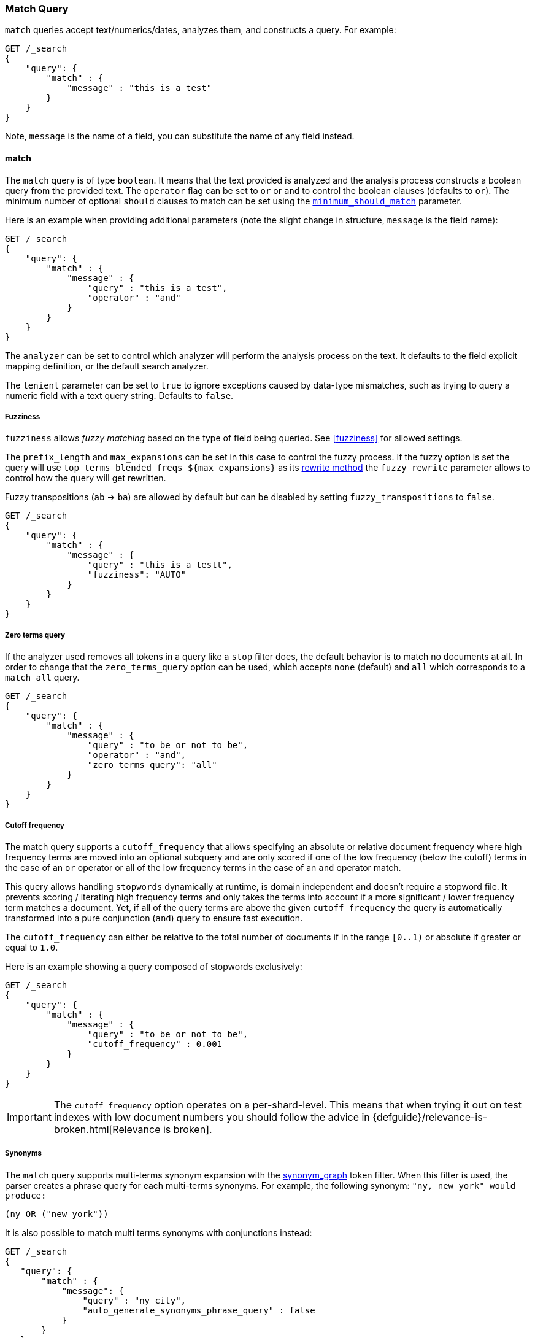 [[query-dsl-match-query]]
=== Match Query


`match` queries accept text/numerics/dates, analyzes
them, and constructs a query. For example:

[source,js]
--------------------------------------------------
GET /_search
{
    "query": {
        "match" : {
            "message" : "this is a test"
        }
    }
}
--------------------------------------------------
// CONSOLE

Note, `message` is the name of a field, you can substitute the name of
any field instead.

[[query-dsl-match-query-boolean]]
==== match

The `match` query is of type `boolean`. It means that the text
provided is analyzed and the analysis process constructs a boolean query
from the provided text. The `operator` flag can be set to `or` or `and`
to control the boolean clauses (defaults to `or`). The minimum number of
optional `should` clauses to match can be set using the
<<query-dsl-minimum-should-match,`minimum_should_match`>>
parameter.

Here is an example when providing additional parameters (note the slight
change in structure, `message` is the field name):

[source,js]
--------------------------------------------------
GET /_search
{
    "query": {
        "match" : {
            "message" : {
                "query" : "this is a test",
                "operator" : "and"
            }
        }
    }
}
--------------------------------------------------
// CONSOLE

The `analyzer` can be set to control which analyzer will perform the
analysis process on the text. It defaults to the field explicit mapping
definition, or the default search analyzer.

The `lenient` parameter can be set to `true` to ignore exceptions caused by
data-type mismatches,  such as trying to query a numeric field with a text
query string. Defaults to `false`.

[[query-dsl-match-query-fuzziness]]
===== Fuzziness

`fuzziness` allows _fuzzy matching_ based on the type of field being queried.
See <<fuzziness>> for allowed settings.

The `prefix_length` and
`max_expansions` can be set in this case to control the fuzzy process.
If the fuzzy option is set the query will use `top_terms_blended_freqs_${max_expansions}`
as its <<query-dsl-multi-term-rewrite,rewrite
method>> the `fuzzy_rewrite` parameter allows to control how the query will get
rewritten.

Fuzzy transpositions (`ab` -> `ba`) are allowed by default but can be disabled
by setting `fuzzy_transpositions` to `false`.

[source,js]
--------------------------------------------------
GET /_search
{
    "query": {
        "match" : {
            "message" : {
                "query" : "this is a testt",
                "fuzziness": "AUTO"
            }
        }
    }
}
--------------------------------------------------
// CONSOLE

[[query-dsl-match-query-zero]]
===== Zero terms query
If the analyzer used removes all tokens in a query like a `stop` filter
does, the default behavior is to match no documents at all. In order to
change that the `zero_terms_query` option can be used, which accepts
`none` (default) and `all` which corresponds to a `match_all` query.

[source,js]
--------------------------------------------------
GET /_search
{
    "query": {
        "match" : {
            "message" : {
                "query" : "to be or not to be",
                "operator" : "and",
                "zero_terms_query": "all"
            }
        }
    }
}
--------------------------------------------------
// CONSOLE

[[query-dsl-match-query-cutoff]]
===== Cutoff frequency

The match query supports a `cutoff_frequency` that allows
specifying an absolute or relative document frequency where high
frequency terms are moved into an optional subquery and are only scored
if one of the low frequency (below the cutoff) terms in the case of an
`or` operator or all of the low frequency terms in the case of an `and`
operator match.

This query allows handling `stopwords` dynamically at runtime, is domain
independent and doesn't require a stopword file. It prevents scoring /
iterating high frequency terms and only takes the terms into account if a
more significant / lower frequency term matches a document. Yet, if all
of the query terms are above the given `cutoff_frequency` the query is
automatically transformed into a pure conjunction (`and`) query to
ensure fast execution.

The `cutoff_frequency` can either be relative to the total number of
documents if in the range `[0..1)` or absolute if greater or equal to
`1.0`.

Here is an example showing a query composed of stopwords exclusively:

[source,js]
--------------------------------------------------
GET /_search
{
    "query": {
        "match" : {
            "message" : {
                "query" : "to be or not to be",
                "cutoff_frequency" : 0.001
            }
        }
    }
}
--------------------------------------------------
// CONSOLE

IMPORTANT: The `cutoff_frequency` option operates on a per-shard-level. This means
that when trying it out on test indexes with low document numbers you
should follow the advice in {defguide}/relevance-is-broken.html[Relevance is broken].

[[query-dsl-match-query-synonyms]]
===== Synonyms

The `match` query supports multi-terms synonym expansion with the <<analysis-synonym-graph-tokenfilter,
synonym_graph>> token filter. When this filter is used, the parser creates a phrase query for each multi-terms synonyms.
For example, the following synonym: `"ny, new york" would produce:`

`(ny OR ("new york"))`

It is also possible to match multi terms synonyms with conjunctions instead:

[source,js]
--------------------------------------------------
GET /_search
{
   "query": {
       "match" : {
           "message": {
               "query" : "ny city",
               "auto_generate_synonyms_phrase_query" : false
           }
       }
   }
}
--------------------------------------------------
// CONSOLE

The example above creates a boolean query:

`(ny OR (new AND york)) city`

that matches documents with the term `ny` or the conjunction `new AND york`.
By default the parameter `auto_generate_synonyms_phrase_query` is set to `true`.


.Comparison to query_string / field
**************************************************

The match family of queries does not go through a "query parsing"
process. It does not support field name prefixes, wildcard characters,
or other "advanced" features. For this reason, chances of it failing are
very small / non existent, and it provides an excellent behavior when it
comes to just analyze and run that text as a query behavior (which is
usually what a text search box does).

**************************************************
